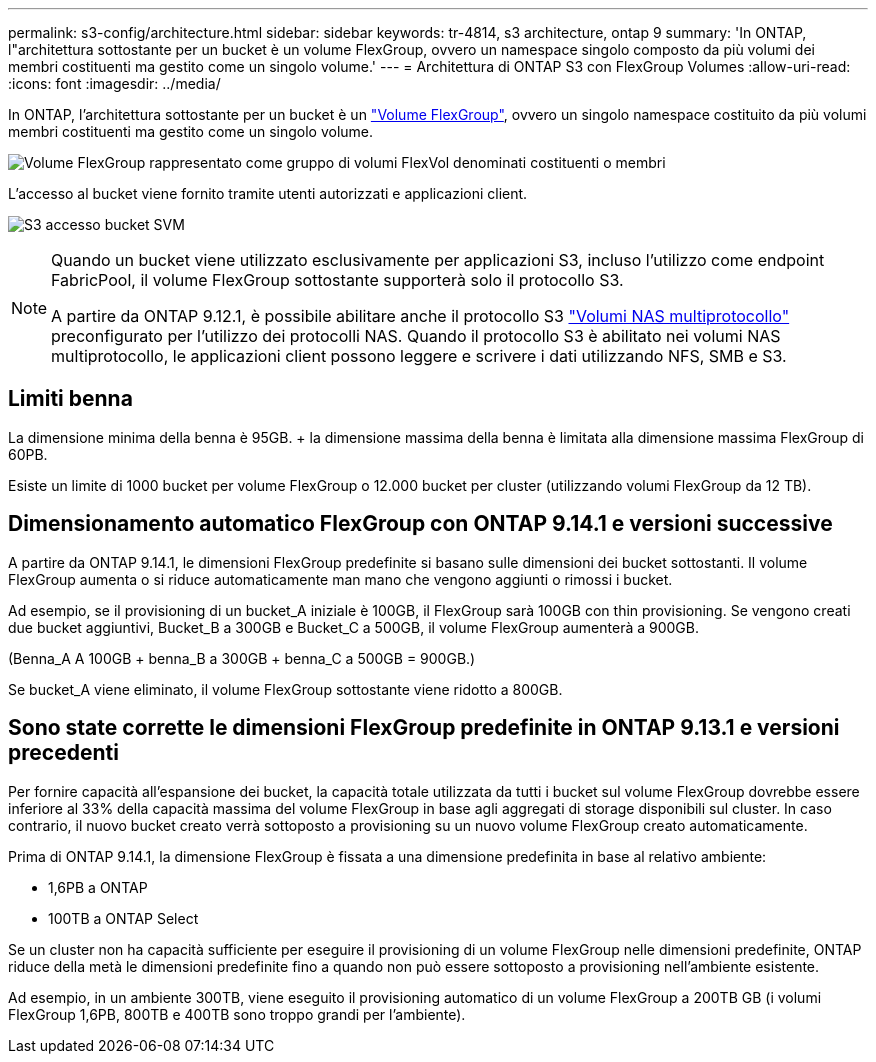 ---
permalink: s3-config/architecture.html 
sidebar: sidebar 
keywords: tr-4814, s3 architecture, ontap 9 
summary: 'In ONTAP, l"architettura sottostante per un bucket è un volume FlexGroup, ovvero un namespace singolo composto da più volumi dei membri costituenti ma gestito come un singolo volume.' 
---
= Architettura di ONTAP S3 con FlexGroup Volumes
:allow-uri-read: 
:icons: font
:imagesdir: ../media/


[role="lead"]
In ONTAP, l'architettura sottostante per un bucket è un link:../flexgroup/definition-concept.html["Volume FlexGroup"], ovvero un singolo namespace costituito da più volumi membri costituenti ma gestito come un singolo volume.

image:fg-overview-s3-config.gif["Volume FlexGroup rappresentato come gruppo di volumi FlexVol denominati costituenti o membri"]

L'accesso al bucket viene fornito tramite utenti autorizzati e applicazioni client.

image:s3-svm-layout.png["S3 accesso bucket SVM"]

[NOTE]
====
Quando un bucket viene utilizzato esclusivamente per applicazioni S3, incluso l'utilizzo come endpoint FabricPool, il volume FlexGroup sottostante supporterà solo il protocollo S3.

A partire da ONTAP 9.12.1, è possibile abilitare anche il protocollo S3 link:../s3-multiprotocol/index.html["Volumi NAS multiprotocollo"] preconfigurato per l'utilizzo dei protocolli NAS. Quando il protocollo S3 è abilitato nei volumi NAS multiprotocollo, le applicazioni client possono leggere e scrivere i dati utilizzando NFS, SMB e S3.

====


== Limiti benna

La dimensione minima della benna è 95GB. + la dimensione massima della benna è limitata alla dimensione massima FlexGroup di 60PB.

Esiste un limite di 1000 bucket per volume FlexGroup o 12.000 bucket per cluster (utilizzando volumi FlexGroup da 12 TB).



== Dimensionamento automatico FlexGroup con ONTAP 9.14.1 e versioni successive

A partire da ONTAP 9.14.1, le dimensioni FlexGroup predefinite si basano sulle dimensioni dei bucket sottostanti. Il volume FlexGroup aumenta o si riduce automaticamente man mano che vengono aggiunti o rimossi i bucket.

Ad esempio, se il provisioning di un bucket_A iniziale è 100GB, il FlexGroup sarà 100GB con thin provisioning. Se vengono creati due bucket aggiuntivi, Bucket_B a 300GB e Bucket_C a 500GB, il volume FlexGroup aumenterà a 900GB.

(Benna_A A 100GB + benna_B a 300GB + benna_C a 500GB = 900GB.)

Se bucket_A viene eliminato, il volume FlexGroup sottostante viene ridotto a 800GB.



== Sono state corrette le dimensioni FlexGroup predefinite in ONTAP 9.13.1 e versioni precedenti

Per fornire capacità all'espansione dei bucket, la capacità totale utilizzata da tutti i bucket sul volume FlexGroup dovrebbe essere inferiore al 33% della capacità massima del volume FlexGroup in base agli aggregati di storage disponibili sul cluster. In caso contrario, il nuovo bucket creato verrà sottoposto a provisioning su un nuovo volume FlexGroup creato automaticamente.

Prima di ONTAP 9.14.1, la dimensione FlexGroup è fissata a una dimensione predefinita in base al relativo ambiente:

* 1,6PB a ONTAP
* 100TB a ONTAP Select


Se un cluster non ha capacità sufficiente per eseguire il provisioning di un volume FlexGroup nelle dimensioni predefinite, ONTAP riduce della metà le dimensioni predefinite fino a quando non può essere sottoposto a provisioning nell'ambiente esistente.

Ad esempio, in un ambiente 300TB, viene eseguito il provisioning automatico di un volume FlexGroup a 200TB GB (i volumi FlexGroup 1,6PB, 800TB e 400TB sono troppo grandi per l'ambiente).
